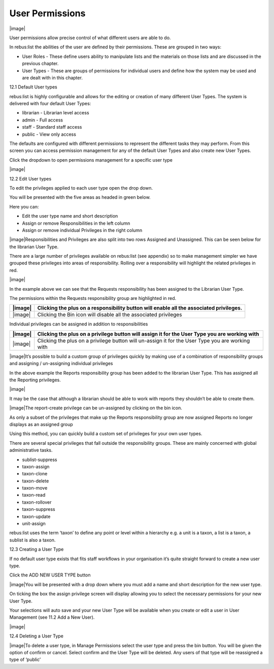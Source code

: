 User Permissions
================

|image|

User permissions allow precise control of what different users are able
to do.

In rebus:list the abilities of the user are defined by their
permissions. These are grouped in two ways:

-  User Roles - These define users ability to manipulate lists and the
   materials on those lists and are discussed in the previous chapter.

-  User Types - These are groups of permissions for individual users and
   define how the system may be used and are dealt with in this chapter.

12.1 Default User types

rebus:list is highly configurable and allows for the editing or creation
of many different User Types. The system is delivered with four default
User Types:

-  librarian - Librarian level access

-  admin - Full access

-  staff - Standard staff access

-  public - View only access

The defaults are configured with different permissions to represent the
different tasks they may perform. From this screen you can access
permission management for any of the default User Types and also create
new User Types.

Click the dropdown to open permissions management for a specific user
type

|image|

12.2 Edit User types

To edit the privileges applied to each user type open the drop down.

You will be presented with the five areas as headed in green below.

Here you can:

-  Edit the user type name and short description

-  Assign or remove Responsibilities in the left column

-  Assign or remove individual Privileges in the right column

|image|\ Responsibilities and Privileges are also split into two rows
Assigned and Unassigned. This can be seen below for the librarian User
Type.

There are a large number of privileges available on rebus:list (see
appendix) so to make management simpler we have grouped these privileges
into areas of responsibility. Rolling over a responsibility will
highlight the related privileges in red.

|image|

In the example above we can see that the Requests responsibility has
been assigned to the Librarian User Type.

The permissions within the Requests responsibility group are highlighted
in red.

+-----------+-------------------------------------------------------------------------------------------+
| |image|   | Clicking the plus on a responsibility button will enable all the associated privileges.   |
+===========+===========================================================================================+
| |image|   | Clicking the Bin icon will disable all the associated privileges                          |
+-----------+-------------------------------------------------------------------------------------------+

Individual privileges can be assigned in addition to responsibilities

+-----------+----------------------------------------------------------------------------------------------------+
| |image|   | Clicking the plus on a privilege button will assign it for the User Type you are working with      |
+===========+====================================================================================================+
| |image|   | Clicking the plus on a privilege button will un-assign it for the User Type you are working with   |
+-----------+----------------------------------------------------------------------------------------------------+

|image|\ It’s possible to build a custom group of privileges quickly by
making use of a combination of responsibility groups and assigning /
un-assigning individual privileges

In the above example the Reports responsibility group has been added to
the librarian User Type. This has assigned all the Reporting privileges.

|image|

It may be the case that although a librarian should be able to work with
reports they shouldn’t be able to create them.

|image|\ The report-create privilege can be un-assigned by clicking on
the bin icon.

As only a subset of the privileges that make up the Reports
responsibility group are now assigned Reports no longer displays as an
assigned group

Using this method, you can quickly build a custom set of privileges for
your own user types.

There are several special privileges that fall outside the
responsibility groups. These are mainly concerned with global
administrative tasks.

-  sublist-suppress

-  taxon-assign

-  taxon-clone

-  taxon-delete

-  taxon-move

-  taxon-read

-  taxon-rollover

-  taxon-suppress

-  taxon-update

-  unit-assign

rebus:list uses the term ‘taxon’ to define any point or level within a
hierarchy e.g. a unit is a taxon, a list is a taxon, a sublist is also a
taxon.

12.3 Creating a User Type

If no default user type exists that fits staff workflows in your
organisation it’s quite straight forward to create a new user type.

Click the ADD NEW USER TYPE button

|image|\ You will be presented with a drop down where you must add a
name and short description for the new user type.

On ticking the box the assign privilege screen will display allowing you
to select the necessary permissions for your new User Type.

Your selections will auto save and your new User Type will be available
when you create or edit a user in User Management (see 11.2 Add a New
User).

|image|

12.4 Deleting a User Type

|image|\ To delete a user type, in Manage Permissions select the user
type and press the bin button. You will be given the option of confirm
or cancel. Select confirm and the User Type will be deleted. Any users
of that type will be reassigned a type of ‘public’


